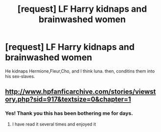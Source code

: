 #+TITLE: [request] LF Harry kidnaps and brainwashed women

* [request] LF Harry kidnaps and brainwashed women
:PROPERTIES:
:Author: KuroDjin
:Score: 0
:DateUnix: 1474788522.0
:DateShort: 2016-Sep-25
:FlairText: Request
:END:
He kidnaps Hermione,Fleur,Cho, and I think luna. then, conditins them into his sex-slaves.


** [[http://www.hpfanficarchive.com/stories/viewstory.php?sid=917&textsize=0&chapter=1]]
:PROPERTIES:
:Author: Bobo54bc
:Score: 2
:DateUnix: 1474795329.0
:DateShort: 2016-Sep-25
:END:

*** Yes! Thank you this has been bothering me for days.
:PROPERTIES:
:Author: KuroDjin
:Score: 1
:DateUnix: 1474804520.0
:DateShort: 2016-Sep-25
:END:

**** I have read it several times and enjoyed it
:PROPERTIES:
:Author: GryffindorTom
:Score: 1
:DateUnix: 1474839216.0
:DateShort: 2016-Sep-26
:END:
